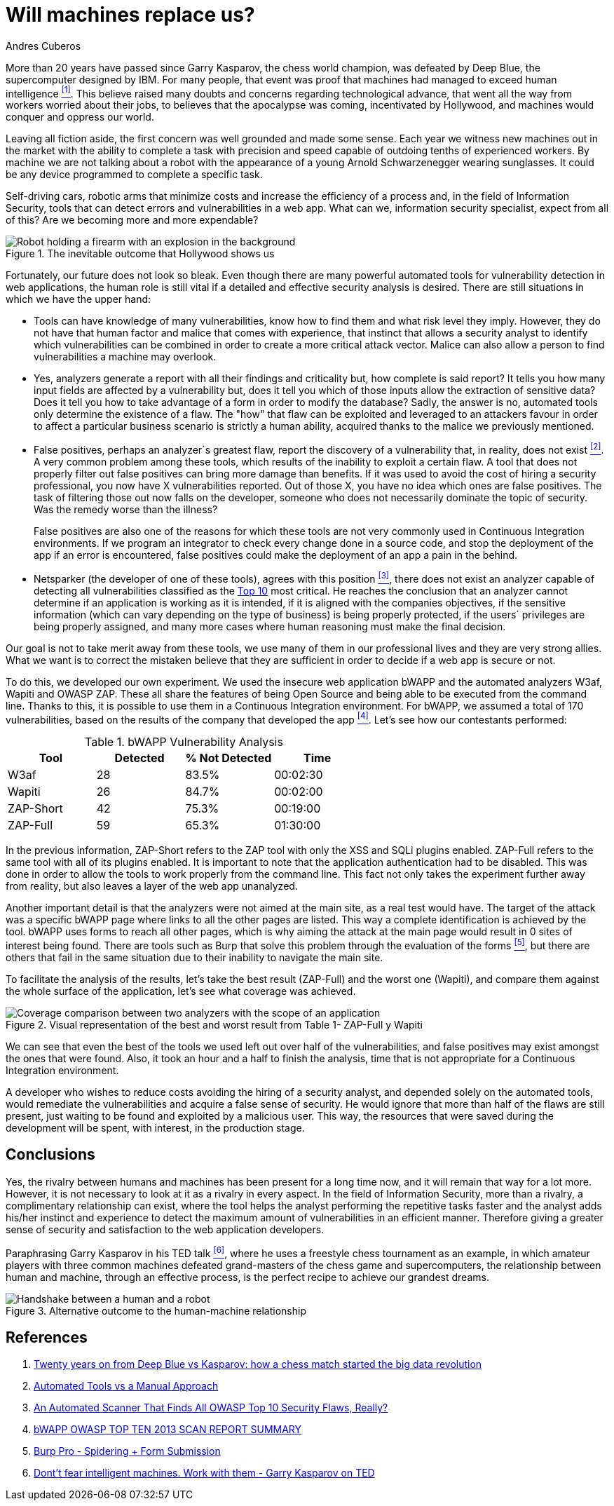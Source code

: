 :slug: replaced-machines/
:date: 2018-02-13
:category: philosophy
:subtitle: Automatic detection vs manual detection
:tags: application, detect, vulnerability, scanner
:image: human-vs-machine.png
:alt: Person playing chess against a robotic arm
:description: Vulnerability detection at the hands of an automated tool is not enough to reach the conclusion that an app is secure. The knowledge and experience of a person are still necessary to compliment the analysis and achieve an effective and detailed evaluation of the security of said application.
:keywords: Vulnerability Detection, Manual Detection, Automatic Detection, Security, Web Application, Automated Tools.
:translate: desplazados-maquinas/
:author: Andres Cuberos
:writer: cuberos
:name: Andrés Cuberos Lopera
:about1: Electronic Engineer
:about2: Enjoy the small things in life like a good beer, music and sleep

= Will machines replace us?

More than 20 years have passed
since Garry Kasparov, the chess world champion,
was defeated by +Deep Blue+, the supercomputer designed by +IBM+.
For many people, that event was proof that
machines had managed to exceed human intelligence <<r1,^[1]^>>.
This believe raised many doubts and concerns
regarding technological advance,
that went all the way from workers worried about their jobs,
to believes that the apocalypse was coming, incentivated by +Hollywood+,
and machines would conquer and oppress our world.

Leaving all fiction aside,
the first concern was well grounded and made some sense.
Each year we witness new machines out in the market
with the ability to complete a task with precision and speed
capable of outdoing tenths of experienced workers.
By machine we are not talking about a robot
with the appearance of a young Arnold Schwarzenegger wearing sunglasses.
It could be any device programmed
to complete a specific task.

Self-driving cars,
robotic arms that minimize costs and increase the efficiency of a process and,
in the field of Information Security,
tools that can detect errors and vulnerabilities in a web app.
What can we, information security specialist, expect from all of this?
Are we becoming more and more expendable?

.The inevitable outcome that +Hollywood+ shows us
image::terminator.png[Robot holding a firearm with an explosion in the background]

Fortunately, our future does not look so bleak.
Even though there are many powerful automated tools
for vulnerability detection in web applications,
the human role is still vital
if a detailed and effective security analysis is desired.
There are still situations in which we have the upper hand:

* Tools can have knowledge of many vulnerabilities,
know how to find them and what risk level they imply.
However, they do not have that human factor and malice
that comes with experience, that instinct that allows a security analyst
to identify which vulnerabilities can be combined
in order to create a more critical attack vector.
Malice can also allow a person
to find vulnerabilities a machine may overlook.

* Yes, analyzers generate a report with all their findings
and criticality but, how complete is said report?
It tells you how many input fields are affected by a vulnerability but,
does it tell you which of those inputs allow the extraction of sensitive data?
Does it tell you how to take advantage of a form
in order to modify the database?
Sadly, the answer is no, automated tools only
determine the existence of a flaw.
The "how"  that flaw can be exploited and leveraged
to an attackers favour in order to affect a particular business scenario
is strictly a human ability,
acquired thanks to the malice we previously mentioned.

* False positives, perhaps an analyzer´s greatest flaw,
report the discovery of a vulnerability that,
in reality, does not exist <<r2,^[2]^>>.
A very common problem among these tools,
which results of the inability to exploit a certain flaw.
A tool that does not properly filter out false positives
can bring more damage than benefits.
If it was used to avoid the cost
of hiring a security professional,
you now have X vulnerabilities reported.
Out of those X, you have no idea which ones are false positives.
The task of filtering those out now falls on the developer,
someone who does not necessarily dominate the topic of security.
Was the remedy worse than the illness?
+
False positives
are also one of the reasons for which these tools
are not very commonly used in Continuous Integration environments.
If we program an integrator to check
every change done in a source code,
and stop the deployment of the app if an error is encountered,
false positives could make the deployment of an app
a pain in the behind.

* +Netsparker+ (the developer of one of these tools),
agrees with this position <<r3,^[3]^>>,
there does not exist an analyzer capable of detecting
all vulnerabilities classified as the
link:https://www.owasp.org/index.php/Top_10-2017_Top_10[Top 10]
most critical.
He reaches the conclusion that an analyzer
cannot determine if an application is working as it is intended,
if it is aligned with the companies objectives,
if the sensitive information (which can vary depending on the type of business)
is being properly protected,
if the users´ privileges are being properly assigned,
and many more cases where human reasoning must make the final decision.

Our goal is not to take merit away from these tools,
we use many of them in our professional lives
and they are very strong allies.
What we want is to correct the mistaken believe
that they are sufficient in order to decide
if a web app is secure or not.

To do this, we developed our own experiment.
We used the insecure web application +bWAPP+
and the automated analyzers +W3af+, +Wapiti+ and +OWASP ZAP+.
These all share the features of being
+Open Source+ and being able to be executed from the command line.
Thanks to this, it is possible to use them in
a Continuous Integration environment.
For +bWAPP+, we assumed a total of 170 vulnerabilities,
based on the results of the company that developed the app
<<r4,^[4]^>>.
Let's see how our contestants performed:

[role="tb-row"]
.+bWAPP+ Vulnerability Analysis
[cols="^,^,^,^"]
|====
s| Tool s| Detected s| % Not Detected s| Time

a|+W3af+ | 28 | 83.5% | 00:02:30

a|+Wapiti+ | 26 | 84.7% | 00:02:00

a|+ZAP-Short+ | 42 | 75.3% | 00:19:00

a|+ZAP-Full+ | 59 | 65.3% | 01:30:00
|====

In the previous information,
+ZAP-Short+ refers to the +ZAP+ tool
with only the +XSS+ and +SQLi+ plugins enabled.
+ZAP-Full+ refers to the same tool
with all of its plugins enabled.
It is important to note that
the application authentication had to be disabled.
This was done in order to allow
the tools to work properly from the command line.
This fact not only takes the experiment further away from reality,
but also leaves a layer of the web app unanalyzed.

Another important detail is that
the analyzers were not aimed at the main site,
as a real test would have.
The target of the attack was a specific +bWAPP+ page
where links to all the other pages are listed.
This way a complete identification is achieved by the tool.
+bWAPP+ uses forms to reach all other pages,
which is why aiming the attack at the main page
would result in 0 sites of interest being found.
There are tools such as +Burp+ that solve this problem
through the evaluation of the forms <<r5,^[5]^>>,
but there are others that fail in the same situation
due to their inability to navigate the main site.

To facilitate the analysis of the results,
let's take the best result (+ZAP-Full+) and
the worst one (+Wapiti+),
and compare them against the whole surface of the application,
let's see what coverage was achieved.

.Visual representation of the best and worst result from Table 1- +ZAP-Full+ y +Wapiti+
image::yield.png[Coverage comparison between two analyzers with the scope of an application]

We can see that even the best of the tools we used
left out over half of the vulnerabilities, and
false positives may exist amongst the ones that were found.
Also, it took an hour and a half
to finish the analysis,
time that is not appropriate for a Continuous Integration environment.

A developer who wishes to reduce costs
avoiding the hiring of a security analyst,
and depended solely on the automated tools,
would remediate the vulnerabilities and acquire
a false sense of security.
He would ignore that more than half of the flaws
are still present, just waiting to be found and exploited
by a malicious user.
This way, the resources that were saved during the development
will be spent, with interest, in the production stage.

== Conclusions

Yes, the rivalry between humans and machines has been present
for a long time now, and it will remain that way for a lot more.
However, it is not necessary to look at it
as a rivalry in every aspect.
In the field of Information Security,
more than a rivalry,
a complimentary relationship can exist, where the tool
helps the analyst performing the repetitive tasks faster
and the analyst adds his/her instinct and experience
to detect the maximum amount of vulnerabilities in an efficient manner.
Therefore giving a greater sense of security
and satisfaction to the web application developers.

Paraphrasing Garry Kasparov in his +TED+ talk <<r6,^[6]^>>,
where he uses a freestyle chess tournament as an example,
in which amateur players with three common machines
defeated grand-masters of the chess game and supercomputers,
the relationship between human and machine, through an effective process,
is the perfect recipe to achieve our grandest dreams.


.Alternative outcome to the human-machine relationship
image::coexistence.png[Handshake between a human and a robot]

== References

. [[r1]] link:https://theconversation.com/twenty-years-on-from-deep-blue-vs-kasparov-how-a-chess-match-started-the-big-data-revolution-76882[Twenty years on from Deep Blue vs Kasparov:
how a chess match started the big data revolution]
. [[r2]] link:http://resources.infosecinstitute.com/automated-tools-vs-a-manual-approach/#gref[Automated Tools vs a Manual Approach]
. [[r3]] link:https://www.netsparker.com/blog/web-security/owasp-top-10-web-security-scanner/[An Automated Scanner That Finds All OWASP Top 10 Security Flaws, Really?]
. [[r4]] link:http://www.mmebvba.com/sites/default/files/downloads/bWAPP_sample_report.pdf[bWAPP OWASP TOP TEN 2013 SCAN REPORT SUMMARY]
. [[r5]] link:https://support.portswigger.net/customer/portal/questions/12285606-spidering-form-submission[Burp Pro - Spidering + Form Submission]
. [[r6]] link:https://www.ted.com/talks/garry_kasparov_don_t_fear_intelligent_machines_work_with_them[Dont't fear intelligent machines. Work with them - Garry Kasparov on TED]
